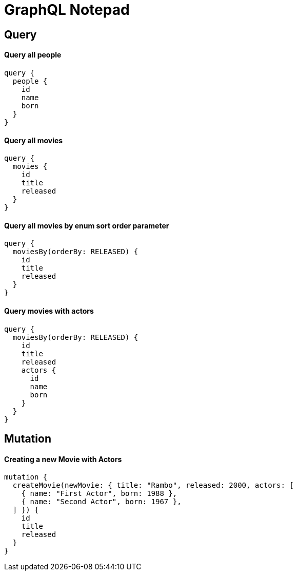# GraphQL Notepad

## Query

#### Query all people

```
query {
  people {
    id
    name
    born
  }
}
```

#### Query all movies

```
query {
  movies {
    id
    title
    released
  }
}
```

#### Query all movies by enum sort order parameter

```
query {
  moviesBy(orderBy: RELEASED) {
    id
    title
    released
  }
}
```

#### Query movies with actors

```
query {
  moviesBy(orderBy: RELEASED) {
    id
    title
    released
    actors {
      id
      name
      born
    }
  }
}
```



## Mutation

#### Creating a new Movie with Actors

```
mutation {
  createMovie(newMovie: { title: "Rambo", released: 2000, actors: [
    { name: "First Actor", born: 1988 },
    { name: "Second Actor", born: 1967 },
  ] }) {
    id
    title
    released
  }
}
```

